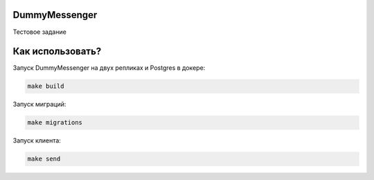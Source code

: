 DummyMessenger
===========
Тестовое задание

Как использовать?
===========
Запуск DummyMessenger на двух репликах и Postgres в докере:

.. code-block:: shell

  make build

Запуск миграций:

.. code-block:: shell

  make migrations

Запуск клиента:

.. code-block:: shell

  make send
